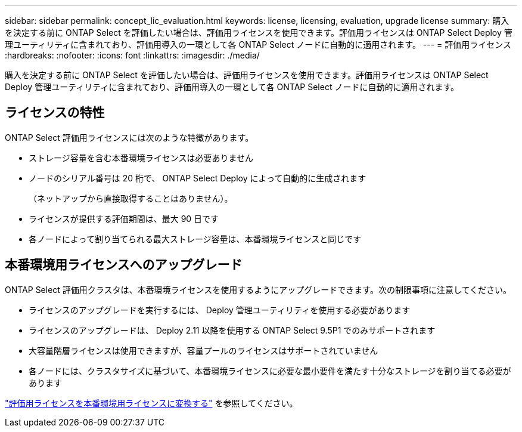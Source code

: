 ---
sidebar: sidebar 
permalink: concept_lic_evaluation.html 
keywords: license, licensing, evaluation, upgrade license 
summary: 購入を決定する前に ONTAP Select を評価したい場合は、評価用ライセンスを使用できます。評価用ライセンスは ONTAP Select Deploy 管理ユーティリティに含まれており、評価用導入の一環として各 ONTAP Select ノードに自動的に適用されます。 
---
= 評価用ライセンス
:hardbreaks:
:nofooter: 
:icons: font
:linkattrs: 
:imagesdir: ./media/


[role="lead"]
購入を決定する前に ONTAP Select を評価したい場合は、評価用ライセンスを使用できます。評価用ライセンスは ONTAP Select Deploy 管理ユーティリティに含まれており、評価用導入の一環として各 ONTAP Select ノードに自動的に適用されます。



== ライセンスの特性

ONTAP Select 評価用ライセンスには次のような特徴があります。

* ストレージ容量を含む本番環境ライセンスは必要ありません
* ノードのシリアル番号は 20 桁で、 ONTAP Select Deploy によって自動的に生成されます
+
（ネットアップから直接取得することはありません）。

* ライセンスが提供する評価期間は、最大 90 日です
* 各ノードによって割り当てられる最大ストレージ容量は、本番環境ライセンスと同じです




== 本番環境用ライセンスへのアップグレード

ONTAP Select 評価用クラスタは、本番環境ライセンスを使用するようにアップグレードできます。次の制限事項に注意してください。

* ライセンスのアップグレードを実行するには、 Deploy 管理ユーティリティを使用する必要があります
* ライセンスのアップグレードは、 Deploy 2.11 以降を使用する ONTAP Select 9.5P1 でのみサポートされます
* 大容量階層ライセンスは使用できますが、容量プールのライセンスはサポートされていません
* 各ノードには、クラスタサイズに基づいて、本番環境ライセンスに必要な最小要件を満たす十分なストレージを割り当てる必要があります


link:task_adm_licenses.html["評価用ライセンスを本番環境用ライセンスに変換する"] を参照してください。
